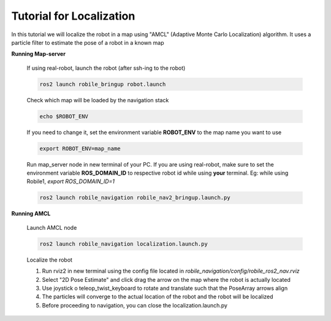 .. _architecture:

Tutorial for Localization
=========================

In this tutorial we will localize the robot in a map using "AMCL" (Adaptive Monte Carlo Localization) algorithm. It uses a particle filter to estimate the pose of a robot in a known map

**Running Map-server**
  
  If using real-robot, launch the robot (after ssh-ing to the robot)

  .. code-block:: bash

      ros2 launch robile_bringup robot.launch

  Check which map will be loaded by the navigation stack

  .. code-block:: bash

      echo $ROBOT_ENV

  If you need to change it, set the environment variable **ROBOT_ENV** to the map name you want to use

  .. code-block:: bash

      export ROBOT_ENV=map_name

  Run map_server node in new terminal of your PC. If you are using real-robot, make sure to set the environment variable **ROS_DOMAIN_ID** to respective robot id while using **your** terminal. Eg: while using Robile1, `export ROS_DOMAIN_ID=1`

  .. code-block:: bash

      ros2 launch robile_navigation robile_nav2_bringup.launch.py

**Running AMCL**

  Launch AMCL node

  .. code-block:: bash

      ros2 launch robile_navigation localization.launch.py

  Localize the robot

  1. Run rviz2 in new terminal using the config file located in `robile_navigation/config/robile_ros2_nav.rviz`  
  2. Select "2D Pose Estimate" and click drag the arrow on the map where the robot is actually located
  3. Use joystick o teleop_twist_keyboard to rotate and translate such that the PoseArray arrows align
  4. The particles will converge to the actual location of the robot and the robot will be localized
  5. Before proceeding to navigation, you can close the localization.launch.py
